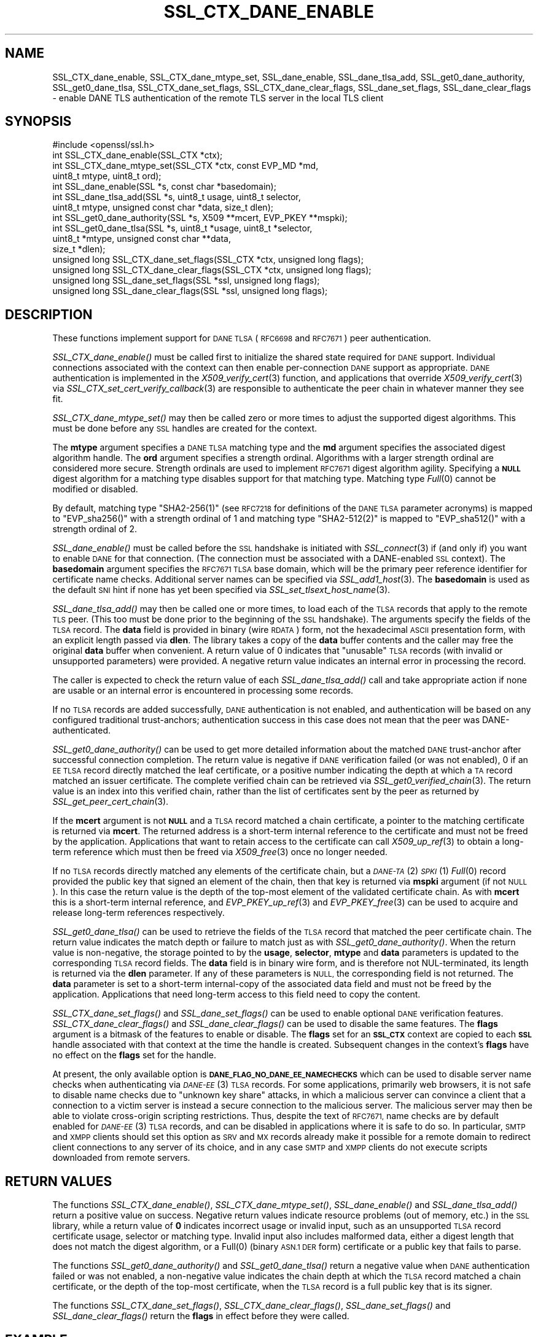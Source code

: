 .\" Automatically generated by Pod::Man 2.27 (Pod::Simple 3.28)
.\"
.\" Standard preamble:
.\" ========================================================================
.de Sp \" Vertical space (when we can't use .PP)
.if t .sp .5v
.if n .sp
..
.de Vb \" Begin verbatim text
.ft CW
.nf
.ne \\$1
..
.de Ve \" End verbatim text
.ft R
.fi
..
.\" Set up some character translations and predefined strings.  \*(-- will
.\" give an unbreakable dash, \*(PI will give pi, \*(L" will give a left
.\" double quote, and \*(R" will give a right double quote.  \*(C+ will
.\" give a nicer C++.  Capital omega is used to do unbreakable dashes and
.\" therefore won't be available.  \*(C` and \*(C' expand to `' in nroff,
.\" nothing in troff, for use with C<>.
.tr \(*W-
.ds C+ C\v'-.1v'\h'-1p'\s-2+\h'-1p'+\s0\v'.1v'\h'-1p'
.ie n \{\
.    ds -- \(*W-
.    ds PI pi
.    if (\n(.H=4u)&(1m=24u) .ds -- \(*W\h'-12u'\(*W\h'-12u'-\" diablo 10 pitch
.    if (\n(.H=4u)&(1m=20u) .ds -- \(*W\h'-12u'\(*W\h'-8u'-\"  diablo 12 pitch
.    ds L" ""
.    ds R" ""
.    ds C` ""
.    ds C' ""
'br\}
.el\{\
.    ds -- \|\(em\|
.    ds PI \(*p
.    ds L" ``
.    ds R" ''
.    ds C`
.    ds C'
'br\}
.\"
.\" Escape single quotes in literal strings from groff's Unicode transform.
.ie \n(.g .ds Aq \(aq
.el       .ds Aq '
.\"
.\" If the F register is turned on, we'll generate index entries on stderr for
.\" titles (.TH), headers (.SH), subsections (.SS), items (.Ip), and index
.\" entries marked with X<> in POD.  Of course, you'll have to process the
.\" output yourself in some meaningful fashion.
.\"
.\" Avoid warning from groff about undefined register 'F'.
.de IX
..
.nr rF 0
.if \n(.g .if rF .nr rF 1
.if (\n(rF:(\n(.g==0)) \{
.    if \nF \{
.        de IX
.        tm Index:\\$1\t\\n%\t"\\$2"
..
.        if !\nF==2 \{
.            nr % 0
.            nr F 2
.        \}
.    \}
.\}
.rr rF
.\"
.\" Accent mark definitions (@(#)ms.acc 1.5 88/02/08 SMI; from UCB 4.2).
.\" Fear.  Run.  Save yourself.  No user-serviceable parts.
.    \" fudge factors for nroff and troff
.if n \{\
.    ds #H 0
.    ds #V .8m
.    ds #F .3m
.    ds #[ \f1
.    ds #] \fP
.\}
.if t \{\
.    ds #H ((1u-(\\\\n(.fu%2u))*.13m)
.    ds #V .6m
.    ds #F 0
.    ds #[ \&
.    ds #] \&
.\}
.    \" simple accents for nroff and troff
.if n \{\
.    ds ' \&
.    ds ` \&
.    ds ^ \&
.    ds , \&
.    ds ~ ~
.    ds /
.\}
.if t \{\
.    ds ' \\k:\h'-(\\n(.wu*8/10-\*(#H)'\'\h"|\\n:u"
.    ds ` \\k:\h'-(\\n(.wu*8/10-\*(#H)'\`\h'|\\n:u'
.    ds ^ \\k:\h'-(\\n(.wu*10/11-\*(#H)'^\h'|\\n:u'
.    ds , \\k:\h'-(\\n(.wu*8/10)',\h'|\\n:u'
.    ds ~ \\k:\h'-(\\n(.wu-\*(#H-.1m)'~\h'|\\n:u'
.    ds / \\k:\h'-(\\n(.wu*8/10-\*(#H)'\z\(sl\h'|\\n:u'
.\}
.    \" troff and (daisy-wheel) nroff accents
.ds : \\k:\h'-(\\n(.wu*8/10-\*(#H+.1m+\*(#F)'\v'-\*(#V'\z.\h'.2m+\*(#F'.\h'|\\n:u'\v'\*(#V'
.ds 8 \h'\*(#H'\(*b\h'-\*(#H'
.ds o \\k:\h'-(\\n(.wu+\w'\(de'u-\*(#H)/2u'\v'-.3n'\*(#[\z\(de\v'.3n'\h'|\\n:u'\*(#]
.ds d- \h'\*(#H'\(pd\h'-\w'~'u'\v'-.25m'\f2\(hy\fP\v'.25m'\h'-\*(#H'
.ds D- D\\k:\h'-\w'D'u'\v'-.11m'\z\(hy\v'.11m'\h'|\\n:u'
.ds th \*(#[\v'.3m'\s+1I\s-1\v'-.3m'\h'-(\w'I'u*2/3)'\s-1o\s+1\*(#]
.ds Th \*(#[\s+2I\s-2\h'-\w'I'u*3/5'\v'-.3m'o\v'.3m'\*(#]
.ds ae a\h'-(\w'a'u*4/10)'e
.ds Ae A\h'-(\w'A'u*4/10)'E
.    \" corrections for vroff
.if v .ds ~ \\k:\h'-(\\n(.wu*9/10-\*(#H)'\s-2\u~\d\s+2\h'|\\n:u'
.if v .ds ^ \\k:\h'-(\\n(.wu*10/11-\*(#H)'\v'-.4m'^\v'.4m'\h'|\\n:u'
.    \" for low resolution devices (crt and lpr)
.if \n(.H>23 .if \n(.V>19 \
\{\
.    ds : e
.    ds 8 ss
.    ds o a
.    ds d- d\h'-1'\(ga
.    ds D- D\h'-1'\(hy
.    ds th \o'bp'
.    ds Th \o'LP'
.    ds ae ae
.    ds Ae AE
.\}
.rm #[ #] #H #V #F C
.\" ========================================================================
.\"
.IX Title "SSL_CTX_DANE_ENABLE 3"
.TH SSL_CTX_DANE_ENABLE 3 "2018-04-17" "1.1.1-pre5-dev" "OpenSSL"
.\" For nroff, turn off justification.  Always turn off hyphenation; it makes
.\" way too many mistakes in technical documents.
.if n .ad l
.nh
.SH "NAME"
SSL_CTX_dane_enable, SSL_CTX_dane_mtype_set, SSL_dane_enable,
SSL_dane_tlsa_add, SSL_get0_dane_authority, SSL_get0_dane_tlsa,
SSL_CTX_dane_set_flags, SSL_CTX_dane_clear_flags,
SSL_dane_set_flags, SSL_dane_clear_flags
\&\- enable DANE TLS authentication of the remote TLS server in the local
TLS client
.SH "SYNOPSIS"
.IX Header "SYNOPSIS"
.Vb 1
\& #include <openssl/ssl.h>
\&
\& int SSL_CTX_dane_enable(SSL_CTX *ctx);
\& int SSL_CTX_dane_mtype_set(SSL_CTX *ctx, const EVP_MD *md,
\&                            uint8_t mtype, uint8_t ord);
\& int SSL_dane_enable(SSL *s, const char *basedomain);
\& int SSL_dane_tlsa_add(SSL *s, uint8_t usage, uint8_t selector,
\&                       uint8_t mtype, unsigned const char *data, size_t dlen);
\& int SSL_get0_dane_authority(SSL *s, X509 **mcert, EVP_PKEY **mspki);
\& int SSL_get0_dane_tlsa(SSL *s, uint8_t *usage, uint8_t *selector,
\&                        uint8_t *mtype, unsigned const char **data,
\&                        size_t *dlen);
\& unsigned long SSL_CTX_dane_set_flags(SSL_CTX *ctx, unsigned long flags);
\& unsigned long SSL_CTX_dane_clear_flags(SSL_CTX *ctx, unsigned long flags);
\& unsigned long SSL_dane_set_flags(SSL *ssl, unsigned long flags);
\& unsigned long SSL_dane_clear_flags(SSL *ssl, unsigned long flags);
.Ve
.SH "DESCRIPTION"
.IX Header "DESCRIPTION"
These functions implement support for \s-1DANE TLSA \s0(\s-1RFC6698\s0 and \s-1RFC7671\s0)
peer authentication.
.PP
\&\fISSL_CTX_dane_enable()\fR must be called first to initialize the shared state
required for \s-1DANE\s0 support.
Individual connections associated with the context can then enable
per-connection \s-1DANE\s0 support as appropriate.
\&\s-1DANE\s0 authentication is implemented in the \fIX509_verify_cert\fR\|(3) function, and
applications that override \fIX509_verify_cert\fR\|(3) via
\&\fISSL_CTX_set_cert_verify_callback\fR\|(3) are responsible to authenticate the peer
chain in whatever manner they see fit.
.PP
\&\fISSL_CTX_dane_mtype_set()\fR may then be called zero or more times to adjust the
supported digest algorithms.
This must be done before any \s-1SSL\s0 handles are created for the context.
.PP
The \fBmtype\fR argument specifies a \s-1DANE TLSA\s0 matching type and the \fBmd\fR
argument specifies the associated digest algorithm handle.
The \fBord\fR argument specifies a strength ordinal.
Algorithms with a larger strength ordinal are considered more secure.
Strength ordinals are used to implement \s-1RFC7671\s0 digest algorithm agility.
Specifying a \fB\s-1NULL\s0\fR digest algorithm for a matching type disables
support for that matching type.
Matching type \fIFull\fR\|(0) cannot be modified or disabled.
.PP
By default, matching type \f(CW\*(C`SHA2\-256(1)\*(C'\fR (see \s-1RFC7218\s0 for definitions
of the \s-1DANE TLSA\s0 parameter acronyms) is mapped to \f(CW\*(C`EVP_sha256()\*(C'\fR
with a strength ordinal of \f(CW1\fR and matching type \f(CW\*(C`SHA2\-512(2)\*(C'\fR
is mapped to \f(CW\*(C`EVP_sha512()\*(C'\fR with a strength ordinal of \f(CW2\fR.
.PP
\&\fISSL_dane_enable()\fR must be called before the \s-1SSL\s0 handshake is initiated with
\&\fISSL_connect\fR\|(3) if (and only if) you want to enable \s-1DANE\s0 for that connection.
(The connection must be associated with a DANE-enabled \s-1SSL\s0 context).
The \fBbasedomain\fR argument specifies the \s-1RFC7671 TLSA\s0 base domain,
which will be the primary peer reference identifier for certificate
name checks.
Additional server names can be specified via \fISSL_add1_host\fR\|(3).
The \fBbasedomain\fR is used as the default \s-1SNI\s0 hint if none has yet been
specified via \fISSL_set_tlsext_host_name\fR\|(3).
.PP
\&\fISSL_dane_tlsa_add()\fR may then be called one or more times, to load each of the
\&\s-1TLSA\s0 records that apply to the remote \s-1TLS\s0 peer.
(This too must be done prior to the beginning of the \s-1SSL\s0 handshake).
The arguments specify the fields of the \s-1TLSA\s0 record.
The \fBdata\fR field is provided in binary (wire \s-1RDATA\s0) form, not the hexadecimal
\&\s-1ASCII\s0 presentation form, with an explicit length passed via \fBdlen\fR.
The library takes a copy of the \fBdata\fR buffer contents and the caller may
free the original \fBdata\fR buffer when convenient.
A return value of 0 indicates that \*(L"unusable\*(R" \s-1TLSA\s0 records (with invalid or
unsupported parameters) were provided.
A negative return value indicates an internal error in processing the record.
.PP
The caller is expected to check the return value of each \fISSL_dane_tlsa_add()\fR
call and take appropriate action if none are usable or an internal error
is encountered in processing some records.
.PP
If no \s-1TLSA\s0 records are added successfully, \s-1DANE\s0 authentication is not enabled,
and authentication will be based on any configured traditional trust-anchors;
authentication success in this case does not mean that the peer was
DANE-authenticated.
.PP
\&\fISSL_get0_dane_authority()\fR can be used to get more detailed information about
the matched \s-1DANE\s0 trust-anchor after successful connection completion.
The return value is negative if \s-1DANE\s0 verification failed (or was not enabled),
0 if an \s-1EE TLSA\s0 record directly matched the leaf certificate, or a positive
number indicating the depth at which a \s-1TA\s0 record matched an issuer certificate.
The complete verified chain can be retrieved via \fISSL_get0_verified_chain\fR\|(3).
The return value is an index into this verified chain, rather than the list of
certificates sent by the peer as returned by \fISSL_get_peer_cert_chain\fR\|(3).
.PP
If the \fBmcert\fR argument is not \fB\s-1NULL\s0\fR and a \s-1TLSA\s0 record matched a chain
certificate, a pointer to the matching certificate is returned via \fBmcert\fR.
The returned address is a short-term internal reference to the certificate and
must not be freed by the application.
Applications that want to retain access to the certificate can call
\&\fIX509_up_ref\fR\|(3) to obtain a long-term reference which must then be freed via
\&\fIX509_free\fR\|(3) once no longer needed.
.PP
If no \s-1TLSA\s0 records directly matched any elements of the certificate chain, but
a \s-1\fIDANE\-TA\s0\fR\|(2) \s-1\fISPKI\s0\fR\|(1) \fIFull\fR\|(0) record provided the public key that signed an
element of the chain, then that key is returned via \fBmspki\fR argument (if not
\&\s-1NULL\s0).
In this case the return value is the depth of the top-most element of the
validated certificate chain.
As with \fBmcert\fR this is a short-term internal reference, and
\&\fIEVP_PKEY_up_ref\fR\|(3) and \fIEVP_PKEY_free\fR\|(3) can be used to acquire and
release long-term references respectively.
.PP
\&\fISSL_get0_dane_tlsa()\fR can be used to retrieve the fields of the \s-1TLSA\s0 record that
matched the peer certificate chain.
The return value indicates the match depth or failure to match just as with
\&\fISSL_get0_dane_authority()\fR.
When the return value is non-negative, the storage pointed to by the \fBusage\fR,
\&\fBselector\fR, \fBmtype\fR and \fBdata\fR parameters is updated to the corresponding
\&\s-1TLSA\s0 record fields.
The \fBdata\fR field is in binary wire form, and is therefore not NUL-terminated,
its length is returned via the \fBdlen\fR parameter.
If any of these parameters is \s-1NULL,\s0 the corresponding field is not returned.
The \fBdata\fR parameter is set to a short-term internal-copy of the associated
data field and must not be freed by the application.
Applications that need long-term access to this field need to copy the content.
.PP
\&\fISSL_CTX_dane_set_flags()\fR and \fISSL_dane_set_flags()\fR can be used to enable
optional \s-1DANE\s0 verification features.
\&\fISSL_CTX_dane_clear_flags()\fR and \fISSL_dane_clear_flags()\fR can be used to disable
the same features.
The \fBflags\fR argument is a bitmask of the features to enable or disable.
The \fBflags\fR set for an \fB\s-1SSL_CTX\s0\fR context are copied to each \fB\s-1SSL\s0\fR handle
associated with that context at the time the handle is created.
Subsequent changes in the context's \fBflags\fR have no effect on the \fBflags\fR set
for the handle.
.PP
At present, the only available option is \fB\s-1DANE_FLAG_NO_DANE_EE_NAMECHECKS\s0\fR
which can be used to disable server name checks when authenticating via
\&\s-1\fIDANE\-EE\s0\fR\|(3) \s-1TLSA\s0 records.
For some applications, primarily web browsers, it is not safe to disable name
checks due to \*(L"unknown key share\*(R" attacks, in which a malicious server can
convince a client that a connection to a victim server is instead a secure
connection to the malicious server.
The malicious server may then be able to violate cross-origin scripting
restrictions.
Thus, despite the text of \s-1RFC7671,\s0 name checks are by default enabled for
\&\s-1\fIDANE\-EE\s0\fR\|(3) \s-1TLSA\s0 records, and can be disabled in applications where it is safe
to do so.
In particular, \s-1SMTP\s0 and \s-1XMPP\s0 clients should set this option as \s-1SRV\s0 and \s-1MX\s0
records already make it possible for a remote domain to redirect client
connections to any server of its choice, and in any case \s-1SMTP\s0 and \s-1XMPP\s0 clients
do not execute scripts downloaded from remote servers.
.SH "RETURN VALUES"
.IX Header "RETURN VALUES"
The functions \fISSL_CTX_dane_enable()\fR, \fISSL_CTX_dane_mtype_set()\fR,
\&\fISSL_dane_enable()\fR and \fISSL_dane_tlsa_add()\fR return a positive value on success.
Negative return values indicate resource problems (out of memory, etc.) in the
\&\s-1SSL\s0 library, while a return value of \fB0\fR indicates incorrect usage or invalid
input, such as an unsupported \s-1TLSA\s0 record certificate usage, selector or
matching type.
Invalid input also includes malformed data, either a digest length that does
not match the digest algorithm, or a \f(CWFull(0)\fR (binary \s-1ASN.1 DER\s0 form)
certificate or a public key that fails to parse.
.PP
The functions \fISSL_get0_dane_authority()\fR and \fISSL_get0_dane_tlsa()\fR return a
negative value when \s-1DANE\s0 authentication failed or was not enabled, a
non-negative value indicates the chain depth at which the \s-1TLSA\s0 record matched a
chain certificate, or the depth of the top-most certificate, when the \s-1TLSA\s0
record is a full public key that is its signer.
.PP
The functions \fISSL_CTX_dane_set_flags()\fR, \fISSL_CTX_dane_clear_flags()\fR,
\&\fISSL_dane_set_flags()\fR and \fISSL_dane_clear_flags()\fR return the \fBflags\fR in effect
before they were called.
.SH "EXAMPLE"
.IX Header "EXAMPLE"
Suppose \*(L"smtp.example.com\*(R" is the \s-1MX\s0 host of the domain \*(L"example.com\*(R", and has
DNSSEC-validated \s-1TLSA\s0 records.
The calls below will perform \s-1DANE\s0 authentication and arrange to match either
the \s-1MX\s0 hostname or the destination domain name in the \s-1SMTP\s0 server certificate.
Wildcards are supported, but must match the entire label.
The actual name matched in the certificate (which might be a wildcard) is
retrieved, and must be copied by the application if it is to be retained beyond
the lifetime of the \s-1SSL\s0 connection.
.PP
.Vb 7
\& SSL_CTX *ctx;
\& SSL *ssl;
\& int (*verify_cb)(int ok, X509_STORE_CTX *sctx) = NULL;
\& int num_usable = 0;
\& const char *nexthop_domain = "example.com";
\& const char *dane_tlsa_domain = "smtp.example.com";
\& uint8_t usage, selector, mtype;
\&
\& if ((ctx = SSL_CTX_new(TLS_client_method())) == NULL)
\&     /* error */
\& if (SSL_CTX_dane_enable(ctx) <= 0)
\&     /* error */
\& if ((ssl = SSL_new(ctx)) == NULL)
\&     /* error */
\& if (SSL_dane_enable(ssl, dane_tlsa_domain) <= 0)
\&     /* error */
\&
\& /*
\&  * For many applications it is safe to skip DANE\-EE(3) namechecks.  Do not
\&  * disable the checks unless "unknown key share" attacks pose no risk for
\&  * your application.
\&  */
\& SSL_dane_set_flags(ssl, DANE_FLAG_NO_DANE_EE_NAMECHECKS);
\&
\& if (!SSL_add1_host(ssl, nexthop_domain))
\&     /* error */
\& SSL_set_hostflags(ssl, X509_CHECK_FLAG_NO_PARTIAL_WILDCARDS);
\&
\& for (... each TLSA record ...) {
\&     unsigned char *data;
\&     size_t len;
\&     int ret;
\&
\&     /* set usage, selector, mtype, data, len */
\&
\&     /*
\&      * Opportunistic DANE TLS clients support only DANE\-TA(2) or DANE\-EE(3).
\&      * They treat all other certificate usages, and in particular PKIX\-TA(0)
\&      * and PKIX\-EE(1), as unusable.
\&      */
\&     switch (usage) {
\&     default:
\&     case 0:     /* PKIX\-TA(0) */
\&     case 1:     /* PKIX\-EE(1) */
\&         continue;
\&     case 2:     /* DANE\-TA(2) */
\&     case 3:     /* DANE\-EE(3) */
\&         break;
\&     }
\&
\&     ret = SSL_dane_tlsa_add(ssl, usage, selector, mtype, data, len);
\&     /* free data as appropriate */
\&
\&     if (ret < 0)
\&         /* handle SSL library internal error */
\&     else if (ret == 0)
\&         /* handle unusable TLSA record */
\&     else
\&         ++num_usable;
\& }
\&
\& /*
\&  * At this point, the verification mode is still the default SSL_VERIFY_NONE.
\&  * Opportunistic DANE clients use unauthenticated TLS when all TLSA records
\&  * are unusable, so continue the handshake even if authentication fails.
\&  */
\& if (num_usable == 0) {
\&     /* Log all records unusable? */
\&
\&     /* Optionally set verify_cb to a suitable non\-NULL callback. */
\&     SSL_set_verify(ssl, SSL_VERIFY_NONE, verify_cb);
\& } else {
\&     /* At least one usable record.  We expect to verify the peer */
\&
\&     /* Optionally set verify_cb to a suitable non\-NULL callback. */
\&
\&     /*
\&      * Below we elect to fail the handshake when peer verification fails.
\&      * Alternatively, use the permissive SSL_VERIFY_NONE verification mode,
\&      * complete the handshake, check the verification status, and if not
\&      * verified disconnect gracefully at the application layer, especially if
\&      * application protocol supports informing the server that authentication
\&      * failed.
\&      */
\&     SSL_set_verify(ssl, SSL_VERIFY_PEER, verify_cb);
\& }
\&
\& /*
\&  * Load any saved session for resumption, making sure that the previous
\&  * session applied the same security and authentication requirements that
\&  * would be expected of a fresh connection.
\&  */
\&
\& /* Perform SSL_connect() handshake and handle errors here */
\&
\& if (SSL_session_reused(ssl)) {
\&     if (SSL_get_verify_result(ssl) == X509_V_OK) {
\&         /*
\&          * Resumed session was originally verified, this connection is
\&          * authenticated.
\&          */
\&     } else {
\&         /*
\&          * Resumed session was not originally verified, this connection is not
\&          * authenticated.
\&          */
\&     }
\& } else if (SSL_get_verify_result(ssl) == X509_V_OK) {
\&     const char *peername = SSL_get0_peername(ssl);
\&     EVP_PKEY *mspki = NULL;
\&
\&     int depth = SSL_get0_dane_authority(ssl, NULL, &mspki);
\&     if (depth >= 0) {
\&         (void) SSL_get0_dane_tlsa(ssl, &usage, &selector, &mtype, NULL, NULL);
\&         printf("DANE TLSA %d %d %d %s at depth %d\en", usage, selector, mtype,
\&                (mspki != NULL) ? "TA public key verified certificate" :
\&                depth ? "matched TA certificate" : "matched EE certificate",
\&                depth);
\&     }
\&     if (peername != NULL) {
\&         /* Name checks were in scope and matched the peername */
\&         printf("Verified peername: %s\en", peername);
\&     }
\& } else {
\&     /*
\&      * Not authenticated, presumably all TLSA rrs unusable, but possibly a
\&      * callback suppressed connection termination despite the presence of
\&      * usable TLSA RRs none of which matched.  Do whatever is appropriate for
\&      * fresh unauthenticated connections.
\&      */
\& }
.Ve
.SH "NOTES"
.IX Header "NOTES"
It is expected that the majority of clients employing \s-1DANE TLS\s0 will be doing
\&\*(L"opportunistic \s-1DANE TLS\*(R"\s0 in the sense of \s-1RFC7672\s0 and \s-1RFC7435.\s0
That is, they will use \s-1DANE\s0 authentication when DNSSEC-validated \s-1TLSA\s0 records
are published for a given peer, and otherwise will use unauthenticated \s-1TLS\s0 or
even cleartext.
.PP
Such applications should generally treat any \s-1TLSA\s0 records published by the peer
with usages \s-1\fIPKIX\-TA\s0\fR\|(0) and \s-1\fIPKIX\-EE\s0\fR\|(1) as \*(L"unusable\*(R", and should not include
them among the \s-1TLSA\s0 records used to authenticate peer connections.
In addition, some \s-1TLSA\s0 records with supported usages may be \*(L"unusable\*(R" as a
result of invalid or unsupported parameters.
.PP
When a peer has \s-1TLSA\s0 records, but none are \*(L"usable\*(R", an opportunistic
application must avoid cleartext, but cannot authenticate the peer,
and so should generally proceed with an unauthenticated connection.
Opportunistic applications need to note the return value of each
call to \fISSL_dane_tlsa_add()\fR, and if all return 0 (due to invalid
or unsupported parameters) disable peer authentication by calling
\&\fISSL_set_verify\fR\|(3) with \fBmode\fR equal to \fB\s-1SSL_VERIFY_NONE\s0\fR.
.SH "SEE ALSO"
.IX Header "SEE ALSO"
\&\fISSL_new\fR\|(3),
\&\fISSL_add1_host\fR\|(3),
\&\fISSL_set_hostflags\fR\|(3),
\&\fISSL_set_tlsext_host_name\fR\|(3),
\&\fISSL_set_verify\fR\|(3),
\&\fISSL_CTX_set_cert_verify_callback\fR\|(3),
\&\fISSL_get0_verified_chain\fR\|(3),
\&\fISSL_get_peer_cert_chain\fR\|(3),
\&\fISSL_get_verify_result\fR\|(3),
\&\fISSL_connect\fR\|(3),
\&\fISSL_get0_peername\fR\|(3),
\&\fIX509_verify_cert\fR\|(3),
\&\fIX509_up_ref\fR\|(3),
\&\fIX509_free\fR\|(3),
\&\fIEVP_get_digestbyname\fR\|(3),
\&\fIEVP_PKEY_up_ref\fR\|(3),
\&\fIEVP_PKEY_free\fR\|(3)
.SH "HISTORY"
.IX Header "HISTORY"
These functions were first added to OpenSSL 1.1.0.
.SH "COPYRIGHT"
.IX Header "COPYRIGHT"
Copyright 2016\-2018 The OpenSSL Project Authors. All Rights Reserved.
.PP
Licensed under the OpenSSL license (the \*(L"License\*(R").  You may not use
this file except in compliance with the License.  You can obtain a copy
in the file \s-1LICENSE\s0 in the source distribution or at
<https://www.openssl.org/source/license.html>.
